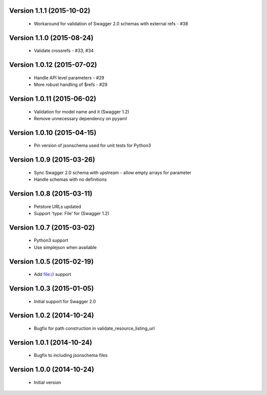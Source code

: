 Version 1.1.1 (2015-10-02)
--------------------------
 - Workaround for validation of Swagger 2.0 schemas with external refs - #38

Version 1.1.0 (2015-08-24)
--------------------------
 - Validate crossrefs - #33, #34

Version 1.0.12 (2015-07-02)
---------------------------
 - Handle API level parameters - #29
 - More robust handling of $refs - #29

Version 1.0.11 (2015-06-02)
---------------------------
 - Validation for model name and it (Swagger 1.2)
 - Remove unnecessary dependency on pyyaml

Version 1.0.10 (2015-04-15)
---------------------------
 - Pin version of jsonschema used for unit tests for Python3

Version 1.0.9 (2015-03-26)
--------------------------
 - Sync Swagger 2.0 schema with upstream - allow empty arrays for parameter
 - Handle schemas with no definitions

Version 1.0.8 (2015-03-11)
--------------------------
 - Petstore URLs updated
 - Support 'type: File' for (Swagger 1.2)

Version 1.0.7 (2015-03-02)
--------------------------
 - Python3 support
 - Use simplejson when available

Version 1.0.5 (2015-02-19)
--------------------------
 - Add file:// support

Version 1.0.3 (2015-01-05)
--------------------------
 - Initial support for Swagger 2.0

Version 1.0.2 (2014-10-24)
--------------------------
 - Bugfix for path construction in validate_resource_listing_url

Version 1.0.1 (2014-10-24)
--------------------------
 - Bugfix to including jsonschema files

Version 1.0.0 (2014-10-24)
--------------------------
 - Initial version
